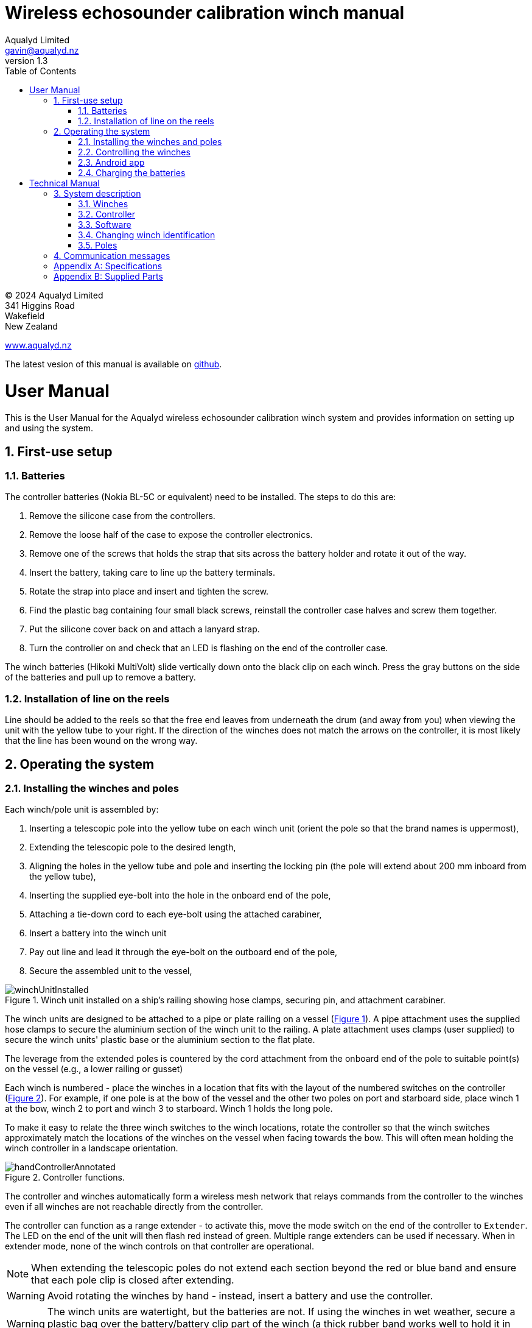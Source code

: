 = Wireless echosounder calibration winch manual
:author: Aqualyd Limited
:email: gavin@aqualyd.nz
:revnumber: 1.3
:revdata: July 2024
:sectnums:
:doctype: book
:toc:
:toclevels: 4
:xrefstyle: short
:imagesdir: .
:chapter-label:
:!chapter-signifier:
:hide-uri-scheme:

[colophon]

(C) 2024 Aqualyd Limited +
341 Higgins Road +
Wakefield +
New Zealand

https://www.aqualyd.nz

The latest vesion of this manual is available on https://github.com/gavinmacaulay/wireless-winches.git[github].

= User Manual

This is the User Manual for the Aqualyd wireless echosounder calibration winch system and provides information on setting up and using the system.

== First-use setup

=== Batteries

The controller batteries (Nokia BL-5C or equivalent) need to be installed. The steps to do this are:

1. Remove the silicone case from the controllers.
2. Remove the loose half of the case to expose the controller electronics.
3. Remove one of the screws that holds the strap that sits across the battery holder and rotate it out of the way.
4. Insert the battery, taking care to line up the battery terminals.
5. Rotate the strap into place and insert and tighten the screw.
6. Find the plastic bag containing four small black screws, reinstall the controller case halves and screw them together.
7. Put the silicone cover back on and attach a lanyard strap.
8. Turn the controller on and check that an LED is flashing on the end of the controller case.

The winch batteries (Hikoki MultiVolt) slide vertically down onto the black clip on each winch. Press the gray buttons on the side of the batteries and pull up to remove a battery.

=== Installation of line on the reels

Line should be added to the reels so that the free end leaves from underneath the drum (and away from you) when viewing the unit with the yellow tube to your right. If the direction of the winches does not match the arrows on the controller, it is most likely that the line has been wound on the wrong way.

== Operating the system

=== Installing the winches and poles

Each winch/pole unit is assembled by:

1. Inserting a telescopic pole into the yellow tube on each winch unit (orient the pole so that the brand names is uppermost), 
2. Extending the telescopic pole to the desired length,
3. Aligning the holes in the yellow tube and pole and inserting the locking pin (the pole will extend about 200 mm inboard from the yellow tube),
4. Inserting the supplied eye-bolt into the hole in the onboard end of the pole,
5. Attaching a tie-down cord to each eye-bolt using the attached carabiner,
6. Insert a battery into the winch unit
7. Pay out line and lead it through the eye-bolt on the outboard end of the pole,
8. Secure the assembled unit to the vessel,

.Winch unit installed on a ship's railing showing hose clamps, securing pin, and attachment carabiner.
[[assembled_installed_winch_unit]]
image::images/winchUnitInstalled.png[scaledwidth=10cm,float="right"]

The winch units are designed to be attached to a pipe or plate railing on a vessel (<<assembled_installed_winch_unit>>). A pipe attachment uses the supplied hose clamps to secure the aluminium section of the winch unit to the railing. A plate attachment uses clamps (user supplied) to secure the winch units' plastic base or the aluminium section to the flat plate. 

The leverage from the extended poles is countered by the cord attachment from the onboard end of the pole to suitable point(s) on the vessel (e.g., a lower railing or gusset)

Each winch is numbered - place the winches in a location that fits with the layout of the numbered switches on the controller (<<hand_controller>>). For example, if one pole is at the bow of the vessel and the other two poles on port and starboard side, place winch 1 at the bow, winch 2 to port and winch 3 to starboard. Winch 1 holds the long pole.

To make it easy to relate the three winch switches to the winch locations, rotate the controller so that the winch switches approximately match the locations of the winches on the vessel when facing towards the bow. This will often mean holding the winch controller in a landscape orientation.

.Controller functions.
[[hand_controller]]
image::images/handControllerAnnotated.svg[scaledwidth=8cm,float="right"]

The controller and winches automatically form a wireless mesh network that relays commands from the controller to the winches even if all winches are not reachable directly from the controller. 

The controller can function as a range extender - to activate this, move the mode switch on the end of the controller to ``Extender``. The LED on the end of the unit will then flash red instead of green. Multiple range extenders can be used if necessary. When in extender mode, none of the winch controls on that controller are operational.

NOTE: When extending the telescopic poles do not extend each section beyond the red or blue band and ensure that each pole clip is closed after extending.

WARNING: Avoid rotating the winches by hand - instead, insert a battery and use the controller.

WARNING: The winch units are watertight, but the batteries are not. If using the winches in wet weather, secure a plastic bag over the battery/battery clip part of the winch (a thick rubber band works well to hold it in place).

=== Controlling the winches

Individual winches can be controlled using the three in/out switches on the controller. The speed of the winches is set with the dial. The slowest speed is 20 mm/s and the fastest 1 m/s. Multiple winches can be operated at the same time.

The in/out switches are configured to pay out line when the inner side of the switch is pressed so that the arrow on the switches points in the direction that the sphere will move when viewed in a split-beam sphere position plot.

WARNING: Only use speeds in the red section of the dial when the weight on the winch is less than about 3 kg.

NOTE: It is easy to operate the winches without observing the winch and this can quickly cause unintentional damage to the winches or the poles (e.g., pulling a line too hard when the line is caught on the hull, paying out line when there is no tension on the line leading to tangles). Experience suggests that until the sphere is visible on the echosounder split-beam display, operation of the winches should be done while observing the winch/pole unit.

NOTE: If both controllers are turned on and set to ``controller`` mode, then both controllers will be sending commands to the winches, perhaps contradictory. A typical symptom of this is a winch moving in a struttering manner (i.e., one controler is telling the winch to rotate while the other is telling it to not rotate). 

=== Android app

.Screenshot from the Android app.
[[android_app]]
image::images/app_white_screenshot2.png[scaledwidth=6cm,float="right"]

An app is available on the Google Play Store under the name ``Aqualyd Winch Status``, via this https://play.google.com/store/apps/details?id=nz.aqualyd.winchStatus[URL], or the QR code below. 

The app requires an Android device running version 9 of Android or later that also supports Bluetooth. The app does not provide a way to control the winches. 

The app shows line out, line speed, battery voltage, and internal winch temperature for each winch (<<android_app>>). Controller battery charge, mode, and serial number are also shown. The winch battery voltage number turns red when a battery need charging.

The displayed line out values can be zeroed (using the ``Zero`` button) and restored with the ``Unzero`` button. The winches will reset their line out counters when the ``Reset`` button in pressed. This cannot be undone. The winches remember the current line out value even when the batteries are removed, so a ``Reset`` is the only way to force the line counters to be zero. The ``Save`` button is not yet implemented, but will allow for saving (and restoring) of line out values with a timestamp and comment. 

image:images/androidAppQR.png[scaledwidth=2cm, float="centre"]

=== Charging the batteries 

The controller contains a rechargable battery. To charge this, connect a micro USB cable to the unit and to a USB power supply (the USB port on a computer is fine) and *turn the controller on*. Charging a completely flat battery will take about 4 hours and a fully charged battery will work for about 20 hours.

Note that the controller will be operating and transmitting whenever USB power is suppled, but will not charge the battery until the power switch is turned on (the on/off switch connects or disconnects the battery from the system - it does not affect supply of USB power to the controller's electronics). This means that a controller with a flat, faulty, or absent battery can be used normally by connecting USB power - it will operate as per normal and charge the battery if present.

The winch batteries are charged with the supplied Hikoki/Metabo HPT charger. It takes about 30 minutes to fully charge an empty winch battery. 

= Technical Manual

This is the Technical Manual for the Aqualyd wireless echosounder calibration winch system. This section provides details on how the system works, the main components, and information to assist with repair and modifications of the system.

== System description

The overall system consists of two controllers and three winches. Communication between these units occurs via a 2.4 GHz mesh network, provided by Digi XBee3 radio modules. The controller broadcasts a message at 10 Hz that contains the state of all three in/out switches (up, down, stationary) and the potentiometer (0-255). Each winch unit listens to these messages, picks out the relevant in/out switch state and sends speed and direction commands to the motor controller, which operates the stepper model to rotate the winch drum. The relationship between the speed setting on the controller and the actual motor speed is determined by calculations done by the code running in the winch unit. At every 5th broadcast, each winch replies with winch status information which the controller sends via bluetooth to an Android app.

The system is provided in three parts: 1) a transit/storage case that contains the controllers and three winch units,, 2) a transit/storage case with the winch batteries and charges, and 3) a tube that contains three telescopic poles (<<whole_system>>). 

.Supplied winch system showing (left) the transit case with included winches and controllers, (centre) the tube containing the poles, and (right) the battery and charger case.
[[whole_system]]
image::images/wholeSystem.png[scaledwidth=18cm,float=right]

=== Winches

The motors are of NEMA 23 size with an integrated 4.25:1 planetary gearbox, supplied by StepperOnline (model 23HS30-2804S-PG4). The motor is driven from a Pololu Tic T246 motor controller which is controlled via serial communication with a microPython programm running on the XBee3 radio module in each winch unit.

The acceleration and decceleration applied when the motor speed is changed is determined by a programmable setting in the Tic T246, as well as the maximum motor speed, and command timeout when no controller messages are received. 

The winches were designed to hold a 6 kg load and are able to lift and lower 6 kg at slow speeds. Operation at higher speeds is only possible with smaller loads. The winch units operate with a 10-40 V DC input, but 36 V is needed to achieve sufficient motor torque to hold a 6 kg line load. 

=== Controller

The controller contains a Digi XBee3 radio module, switches, a potentiometer, a rechargable battery, and a PCB that contains a MAX17048 battery status chip, LED's, and a mode switch. The XBee3 is integrated in a SparkFun Thing Plus XBee3 board (P/N WRL-15454) which provides power to the XBee3 via USB or a Lithium-Polymer battery. Battery management circuitry is also included that will charge the battery when USB power is provided.

A switch on the controller sets whether the controller operates as a controller or as a range extender. In range extender mode the unit sends no control messages to the winches.

=== Software

The controller runs a microPython program on the XBee3 module to translate buttons presses and speed setting into the message that is broadcast to the winches. The XBee3 in each winch also runs a microPython program that receives these messages, decodes them and sends motor speed and direction commands to the motor controller. The code that runs on these XBee3 modules is available on https://github.com/gavinmacaulay/wireless-winches.git[github].

Uploading the microPython code to the XBee3 module in the controller is done via the USB connector on the controller. Uploading to the XBee3 module in the winches requires a separate board that provides serial communication access to the Xbee3 (e.g. an XBee Grove Development Board). Modifying the parameters in the Pololu motor controller can be done via the USB connector on the Pololu unit. 

=== Changing winch identification

Changing the winch identification may be necessary when replacing a faulty winch. 

Each winch has an identification number (1, 2, 3). This is used by each winch to select the appropriate part of the message sent by the controller. This number is stored in the NI parameter in the XBee3 unit and is read when powering up. Changing this number can be done using the Digi XCTU software (via USB) or the Digi XBee mobile app (via Bluetooth). The Bluetooth password is *aqualyd*.

Note that the controller only sends out messages to winches with identification codes of 1, 2, or 3. If the winch NI parameter is set to any other value that winch will not act on any commands from the controller.

=== Poles

The poles are telescopic and made either of a 50/50 mix of carbon fibre and fibreglass or 100% carbon fibre (depends on the model). They are originally made for window washing and replacements are readily available from cleaning suppliers.

== Communication messages

The controller broadcasts a message to the winches, consisting of a single string containing six ASCII characters. Optionally, the message can contain two extra characters that are used to configure a winch. The meaning of the characters are:

* Characters one to three specify the required winch motion for each winch (first character for winch 1, second for winch 2 and the third for winch 3). The value of each character is `0`, `1`, or `2`. `0` means to stop the winch, `1` to pay out line, and `2` to take in line. 
* Characters four to six are interpreted as an integer number between 0 and 255 that gives the position of the speed dial. 
* Character 7 is a command code. The only value accepted to date is `z`, used to tell a winch to zero the line out counter. If `z` is sent, character 8 specifies which winch the reset applies to (i.e., `1`, `2`, or `3`). When the line out is zeroed, that winch will stop rotating, the line out will be set to zero, a status message will be sent to the Android app, and then any speed/direction commands in the message for that winch will be acted upon.

Some examples: 

* `000105` will ensure that all winches are stopped. The speed potentiometer is set to a little under half speed.
* `011000` will cause winches 2 and 3 to pay line out at the minimum speed.
* `20125500` will cause winch 1 to take line in and winch 3 to pay line out, both at the maximum speed. Winch 2 will not rotate. As the 7th character is not `z``, the last two characters will have no effect.
* `201128z2` will cause the line counter for winch 2 to be zeroed, winch 1 to take line in, and winch 3 to pay line out, both at half speed.

A winch status message is sent by each winch unit back to the controller, which sends it out over the Bluetooth Low Energy communication link (using the Xbee3 User Data Frame mechanism). An Android app is available that uses these messages to show winch status information. This message is a comma separated ASCII string in the form:

`w,v.v,t,pp.pp,ss.ss`

where the fields indicate:

[%autowidth]
|===
|Field|Content|Decimal places|Units
|w|Winch identification (1, 2, or 3)||
|v.v|Battery voltage|1|V
|t|Winch internal temperature|0|&#176;C
|pp.pp|Line paid out (can include leading negative sign)|2|m
|ss.ss|Line speed (can include leading negative sign)|2|m s^-1^
|===

A negative line paid out value indicates the line has been taken in more than paid out. A negative line speed indicates the line is being taken in.

The Android app can send two-byte commands to the controller, which appends them to the messages sent to the winches (these are the 7th and 8th characters in the message). This is currently used to tell the winches to reset their line counters.

[appendix]
== Specifications

[%autowidth,cols="<,>,>"]
|===
|Parameter|Value|Units
|Maximum line speed|1|m/s
|Minimum line speed|0.02|m/s
|||
|Maximum stationary load|6|kg
|Maximum load at 1 m/s line speed|~1.5|kg
|Maximum load at 0.5 m/s line speed|~3|kg
|||
|Winch supply voltage|10-40|V DC
|Winch supply voltage for design performance|36|V DC
|||
|Current usage at 6 kg load, 0.02 m/s|<0.1|A
|Peak current usage at 3 kg load, 0.5 m/s|0.07|A
|Recommended minimum current rating of power supply|1.5|A
|Maximum current usage based on motor specs|3.4|A
|||
|Wireless communication protocol|XBee DigiMesh|
|DigiMesh network identification|0xA1A1|
|DigiMesh network channel|0x1A|
|DigiMesh wireless channel|26 (2480 MHz)|
|||
|Controller battery|Nokia BL-5C|
|Battery chemistry|Lithium Ion|
|Battery voltage|3.7|V
|Battery rating|1.05|Ah
|Battery rating|3.8|Wh
|||
|Winch battery|Hikoki/Metabo HPT MultiVolt BSL36A18X|
|Battery chemistry|Lithium Ion|
|Battery voltage|36|V
|Battery rating|2.5|Ah
|Battery rating|90|Wh
|===

[appendix]
== Supplied Parts
A wireless system consists of the following components:

[%autowidth]
|===
|Component|Quantity
|Transit/storage case (Nanuk 960) for winches and controllers with fitted foam|1
|Transit/storage case (Nanuk 945) for batteries and charger with fitted foam|1
|Transit/storage tube for poles|1
|Winch unit (for short pole)|2
|Winch unit (for long pole)|1
|Short pole|2
|Long pole|1
|Pole attachment cord with carabiner|4
|Pole attachment eyebolt|3
|Winch batteries|4
|Winch battery charger|1
|Controller|2
|Controller charging cord (USB)|1
|User & Technical manual (online)|1
|Hose clamps (46-70 mm diameter)|6
|===
